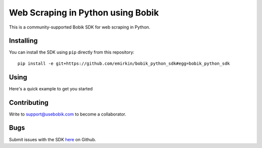 Web Scraping in Python using Bobik
==================================

This is a community-supported Bobik SDK for web scraping in Python.

Installing
**********

You can install the SDK using ``pip`` directly from this repository::

	pip install -e git+https://github.com/emirkin/bobik_python_sdk#egg=bobik_python_sdk

Using
*****

Here's a quick example to get you started

.. code-block: python

	from bobik import Bobik
	bobik_api = Bobik(YOUR_AUTH_TOKEN)

	def success_handler(response):
		for site in response['results']:
			print 'Results for %s' % site
			for query in response['results'][site]:
				print '\tQuery: %s' % query
				 for result in response['results'][site][query]:
					 print '\t\t%s' % result
	
	def error_handler(error_list):
		for err in error_list:
			print err

	query = {
		'urls' : ['amazon.com', 'zynga.com', 'http://finance.yahoo.com'],
		'queries' : ['//th', '//img/@src', 'return document.title', "return $('script').length"]
	}

	bobik_api.scrape(query, success_handler, error_handler)

Contributing
************

Write to support@usebobik.com to become a collaborator.

Bugs
****

Submit issues with the SDK `here <https://github.com/emirkin/bobik_python_sdk/issues>`_ on Github.
